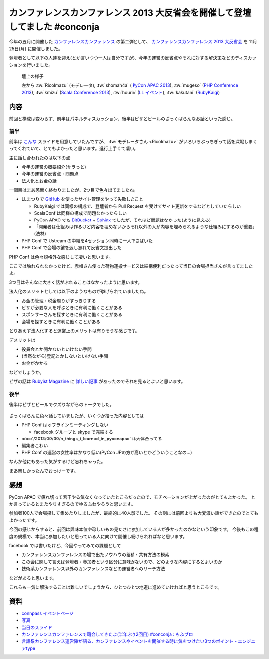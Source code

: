 ==============================================================================
 カンファレンスカンファレンス 2013 大反省会を開催して登壇してました #conconja
==============================================================================

.. figure:: https://connpass-tokyo.s3.amazonaws.com/thumbs/8d/c1/8dc163b8e90b610f77a248a05efc5b99.png
   :width: 480px


今年の五月に開催した `カンファレンスカンファレンス <http://connpass.com/event/2253/>`__ の第二弾として、 `カンファレンスカンファレンス 2013 大反省会 <http://connpass.com/event/3960/>`__ を 11月25日(月) に開催しました。

登壇者として以下の人達を迎え(とか言いつつ一人は自分ですが)、今年の運営の反省点やそれに対する解決策などのディスカッションを行いました。


.. figure:: https://lh5.googleusercontent.com/-IgmXQj8-Z4Y/UpVyK4ixUSI/AAAAAAAARxs/HgZyJmtV7D0/w1497-h1002-no/DSC_0922.JPG
   :width: 480px

   壇上の様子

   左から
   :tw:`RicoImazu` (モデレータ),
   :tw:`shomah4a` ( `PyCon APAC 2013 <http://apac-2013.pycon.jp/>`__),
   :tw:`mugeso` (`PHP Conference 2013 <http://phpcon.php.gr.jp/w/2013/>`__),
   :tw:`kmizu` (`Scala Conference 2013 <http://scalaconf.jp/>`__),
   :tw:`hourin` (`LL イベント <http://ll.jus.or.jp/2013/>`__),
   :tw:`kakutani` (`RubyKaigi <http://rubykaigi.org/2013>`__)


内容
====

前回と構成は変わらず、前半はパネルディスカッション、後半はピザとビールのざっくばらんなお話といった感じ。

前半
----
前半は `こんな <https://docs.google.com/presentation/d/1LTIYwwzS4qj1xmI0CXPVZUkfOgd66OCP89H11qEuS5Q/edit#slide=id.g17a226e70_426>`__ スライドを用意していたんですが、 :tw:`モデレータさん <RicoImazu>` がいろいろぶっちぎって話を深堀しまくってくれていて、とてもよかったと思います。進行上手くて凄い。

主に話し合われたのは以下の点

- 今年の運営の概要紹介(サラっと)
- 今年の運営の反省点・問題点
- 法人化とお金の話

一個目はまあ恙無く終わりましたが、2つ目で色々出てましたね。

- LLまつりで `GitHub <http://github.com>`__ を使ったサイト管理をやって失敗したこと

  - RubyKaigi では同様の構成で、登壇者から Pull Request を受けてサイト更新をするなどとしていたらしい
  - ScalaConf は同様の構成で問題なかったらしい
  - PyCon APAC でも `BitBucket <http://github.com>`__ + `Sphinx <http://sphinx-users.jp/>`__ でしたが、それほど問題はなかった(ように見える)
  - 「開発者は仕組みは作るけど内容を埋めないからそれ以外の人が内容を埋められるような仕組みにするのが重要」(法林)

- PHP Conf で Ustream の中継を4セッション同時に一人でさばいた
- PHP Conf で会場の鍵を返し忘れて反省文提出した

PHP Conf は色々規格外な感じして凄いと思います。

ここでは触れられなかったけど、赤帽さん使った荷物運搬サービスは結構便利だったって当日の会場担当さんが言ってましたよ。

3つ目はそんなに大きく話がぶれることはなかったように思います。

法人化のメリットとしては以下のようなものが挙げられていましたね。

- お金の管理・税金周りがすっきりする
- ビザが必要な人を呼ぶときに有利に働くことがある
- スポンサーさんを探すときに有利に働くことがある
- 会場を探すときに有利に働くことがある

とりあえず法人化すると運営上のメリットは有りそうな感じです。

デメリットは

- 役員会とか開かないといけない手間
- (当然ながら)登記とかしないといけない手間
- お金がかかる

などでしょうか。

ビザの話は `Rubyist Magazine <http://magazine.rubyist.net/>`__ に `詳しい記事 <http://magazine.rubyist.net/?0042-ForeWord>`__ があったのでそれを見るとよいと思います。


後半
----

後半はピザとビールでクズりながらのトークでした。

.. figure:: https://lh4.googleusercontent.com/-9I5KFShPpMI/UpVyZqEd0kI/AAAAAAAAR1w/rsbZr5Yzr3Q/w1497-h1002-no/DSC_0956.JPG
   :width: 480

ざっくばらんに色々話していましたが、いくつか拾った内容としては

- PHP Conf はオフラインミーティングしない

  - facebook グループと skype で完結する

- :doc:`/2013/09/30/n_things_i_learned_in_pyconapac` は大体合ってる
- 編集者こわい
- PHP Conf の運営の女性率はかなり低い(PyCon JPの方が高いとかどういうことなの…)

なんか他にもあった気がするけど忘れちゃった。

まあ楽しかったんでおっけーです。


感想
====
PyCon APAC で疲れ切って若干やる気なくなっていたところだったので、モチベーションが上がったのがとてもよかった。
とか言っているとまたやりすぎるのでゆるふわやろうと思います。

参加者100人で会場探して集めたりしましたが、最終的に40人弱でした。
その割には前回よりも大変濃い話ができたのでとてもよかったです。

今回の感じからすると、前回は興味本位や珍しいもの見たさに参加している人が多かったのかなという印象です。
今後もこの程度の規模で、本当に参加したいと思っている人に向けて開催し続けられればなと思います。

facebook では書いたけど、今回やってみての課題として

- カンファレンスカンファレンスの場で出たノウハウの蓄積・共有方法の模索
- この会に関して言えば登壇者・参加者という区分に意味がないので、どのような内容にするとよいのか
- 技術系カンファレンス以外のカンファレンスなどの運営者へのリーチ方法

などがあると思います。

これらも一気に解決することは難しいでしょうから、ひとつひとつ地道に進めていければと思うところです。

資料
====

- `connpass イベントページ <http://connpass.com/event/3960/?disp_content=presentation>`__
- `写真 <https://plus.google.com/photos/111021918302550652188/albums/5950787937543207361>`__
- `当日のスライド <https://docs.google.com/presentation/d/1LTIYwwzS4qj1xmI0CXPVZUkfOgd66OCP89H11qEuS5Q/edit#slide=id.g17a226e70_426>`__
- `カンファレンスカンファレンスで司会してきたよ(半年ぶり2回目) #conconja : もふブロ <http://rico.blog.jp/archives/1593011.html>`__
- `言語系カンファレンス運営陣が語る、カンファレンスやイベントを開催する時に気をつけたい3つのポイント - エンジニアtype <http://engineer.typemag.jp/article/conference_knowhow>`__

.. author:: default
.. categories:: Conference, conconja
.. tags:: none
.. comments::
